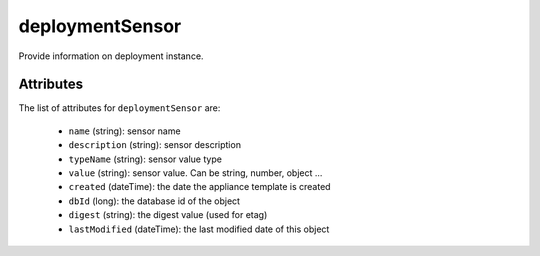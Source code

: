 .. Copyright FUJITSU LIMITED 2016-2019

.. _deploymentsensor-object:

deploymentSensor
================

Provide information on deployment instance.

Attributes
~~~~~~~~~~

The list of attributes for ``deploymentSensor`` are:

	* ``name`` (string): sensor name
	* ``description`` (string): sensor description
	* ``typeName`` (string): sensor value type
	* ``value`` (string): sensor value. Can be string, number, object ...
	* ``created`` (dateTime): the date the appliance template is created
	* ``dbId`` (long): the database id of the object
	* ``digest`` (string): the digest value (used for etag)
	* ``lastModified`` (dateTime): the last modified date of this object


